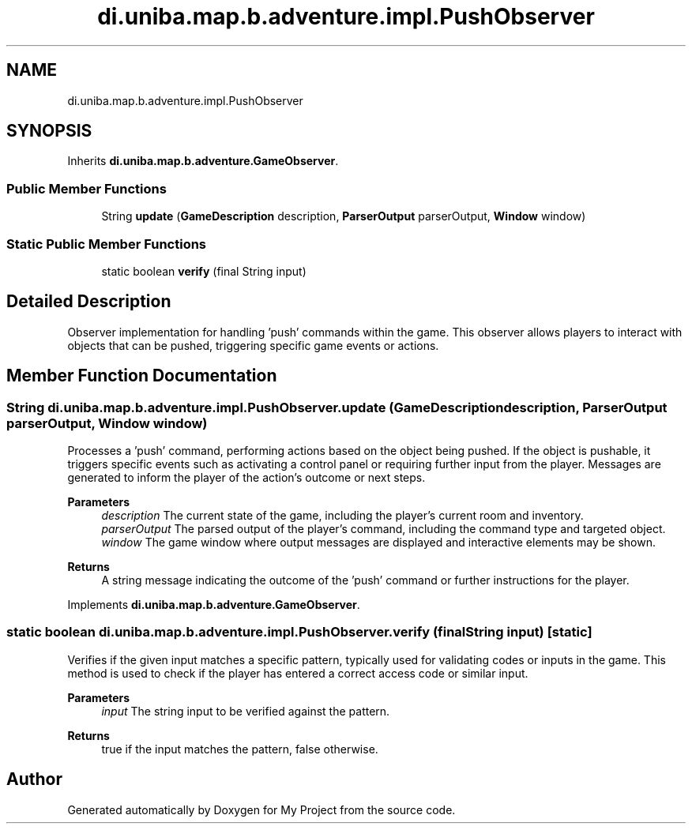 .TH "di.uniba.map.b.adventure.impl.PushObserver" 3 "My Project" \" -*- nroff -*-
.ad l
.nh
.SH NAME
di.uniba.map.b.adventure.impl.PushObserver
.SH SYNOPSIS
.br
.PP
.PP
Inherits \fBdi\&.uniba\&.map\&.b\&.adventure\&.GameObserver\fP\&.
.SS "Public Member Functions"

.in +1c
.ti -1c
.RI "String \fBupdate\fP (\fBGameDescription\fP description, \fBParserOutput\fP parserOutput, \fBWindow\fP window)"
.br
.in -1c
.SS "Static Public Member Functions"

.in +1c
.ti -1c
.RI "static boolean \fBverify\fP (final String input)"
.br
.in -1c
.SH "Detailed Description"
.PP 
Observer implementation for handling 'push' commands within the game\&. This observer allows players to interact with objects that can be pushed, triggering specific game events or actions\&. 
.SH "Member Function Documentation"
.PP 
.SS "String di\&.uniba\&.map\&.b\&.adventure\&.impl\&.PushObserver\&.update (\fBGameDescription\fP description, \fBParserOutput\fP parserOutput, \fBWindow\fP window)"
Processes a 'push' command, performing actions based on the object being pushed\&. If the object is pushable, it triggers specific events such as activating a control panel or requiring further input from the player\&. Messages are generated to inform the player of the action's outcome or next steps\&.
.PP
\fBParameters\fP
.RS 4
\fIdescription\fP The current state of the game, including the player's current room and inventory\&. 
.br
\fIparserOutput\fP The parsed output of the player's command, including the command type and targeted object\&. 
.br
\fIwindow\fP The game window where output messages are displayed and interactive elements may be shown\&. 
.RE
.PP
\fBReturns\fP
.RS 4
A string message indicating the outcome of the 'push' command or further instructions for the player\&. 
.RE
.PP

.PP
Implements \fBdi\&.uniba\&.map\&.b\&.adventure\&.GameObserver\fP\&.
.SS "static boolean di\&.uniba\&.map\&.b\&.adventure\&.impl\&.PushObserver\&.verify (final String input)\fR [static]\fP"
Verifies if the given input matches a specific pattern, typically used for validating codes or inputs in the game\&. This method is used to check if the player has entered a correct access code or similar input\&.
.PP
\fBParameters\fP
.RS 4
\fIinput\fP The string input to be verified against the pattern\&. 
.RE
.PP
\fBReturns\fP
.RS 4
true if the input matches the pattern, false otherwise\&. 
.RE
.PP


.SH "Author"
.PP 
Generated automatically by Doxygen for My Project from the source code\&.
